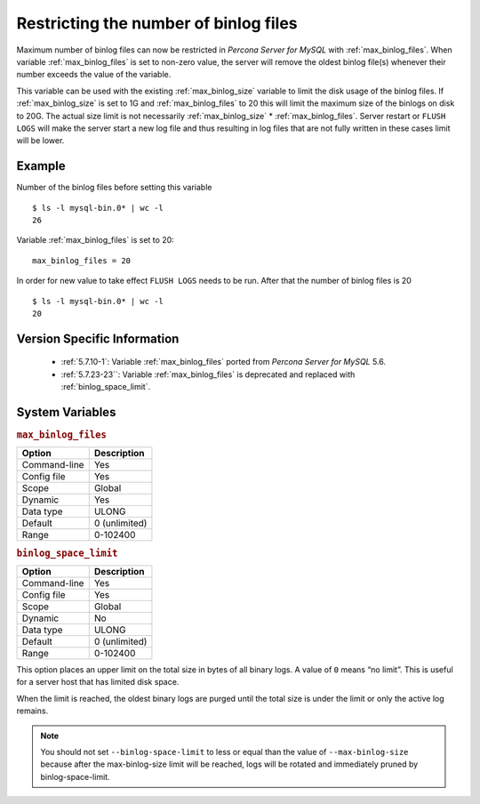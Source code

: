 .. _maximum_binlog_files:

========================================
 Restricting the number of binlog files
========================================

Maximum number of binlog files can now be restricted in *Percona Server for MySQL* with
:ref:`max_binlog_files`. When variable :ref:`max_binlog_files` is set
to non-zero value, the server will remove the oldest binlog file(s) whenever
their number exceeds the value of the variable.

This variable can be used with the existing :ref:`max_binlog_size` variable
to limit the disk usage of the binlog files. If :ref:`max_binlog_size` is
set to 1G and :ref:`max_binlog_files` to 20 this will limit the maximum
size of the binlogs on disk to 20G. The actual size limit is not necessarily
:ref:`max_binlog_size` * :ref:`max_binlog_files`. Server restart or
``FLUSH LOGS`` will make the server start a new log file and thus resulting in
log files that are not fully written in these cases limit will be lower.

Example
=======

Number of the binlog files before setting this variable :: 

  $ ls -l mysql-bin.0* | wc -l
  26

Variable :ref:`max_binlog_files` is set to 20: ::

  max_binlog_files = 20

In order for new value to take effect ``FLUSH LOGS`` needs to be run. After that the number of binlog files is 20 :: 

  $ ls -l mysql-bin.0* | wc -l
  20

Version Specific Information
============================

  * :ref:`5.7.10-1`:
    Variable :ref:`max_binlog_files` ported from *Percona Server for MySQL* 5.6.
  * :ref:`5.7.23-23``:
    Variable :ref:`max_binlog_files` is deprecated and replaced with :ref:`binlog_space_limit`.

System Variables
================

.. _max_binlog_files:

.. rubric:: ``max_binlog_files``

.. list-table::
   :header-rows: 1

   * - Option
     - Description
   * - Command-line
     - Yes
   * - Config file
     - Yes
   * - Scope
     - Global
   * - Dynamic
     - Yes
   * - Data type
     - ULONG
   * - Default
     - 0 (unlimited)
   * - Range
     - 0-102400

.. _binlog_space_limit:

.. rubric:: ``binlog_space_limit``

.. list-table::
   :header-rows: 1

   * - Option
     - Description
   * - Command-line
     - Yes
   * - Config file
     - Yes
   * - Scope
     - Global
   * - Dynamic
     - No
   * - Data type
     - ULONG
   * - Default
     - 0 (unlimited)
   * - Range
     - 0-102400  
     
This option places an upper limit on the total size in bytes of all binary logs. A value of ``0`` means
“no limit”. This is useful for a server host that has limited disk space.

When the limit is reached, the oldest binary logs are purged until the total size is under the limit or only the
active log remains.

.. note:: You should not set ``--binlog-space-limit`` to less or equal than the value of
          ``--max-binlog-size`` because after the max-binlog-size limit will be reached, logs will be
          rotated and immediately pruned by binlog-space-limit.
